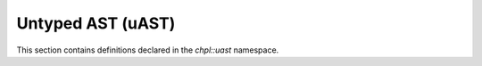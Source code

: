 .. default-domain:: cpp

.. _Chapter-dyno-chpl-uast:

Untyped AST (uAST)
==================

This section contains definitions declared in the `chpl::uast`
namespace.

.. doxygennamespace:: chpl::uast
   :members:
   :undoc-members:
